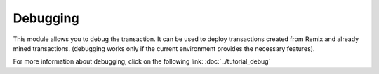 Debugging
=========

This module allows you to debug the transaction.
It can be used to deploy transactions created from Remix and already mined transactions.
(debugging works only if the current environment provides the necessary features).

.. image:: images/remix_debuggertab.png

For more information about debugging, click on the following link:
:doc:`../tutorial_debug`
